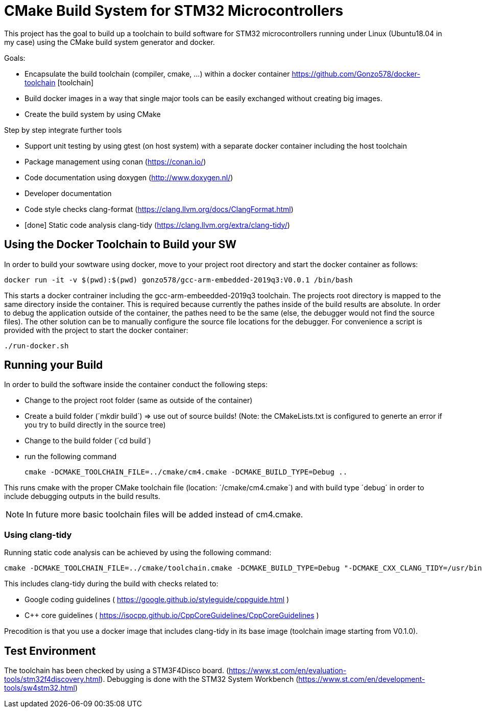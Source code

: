 # CMake Build System for STM32 Microcontrollers

This project has the goal to build up a toolchain to build software for STM32 microcontrollers
running under Linux (Ubuntu18.04 in my case) using the CMake build system generator and docker.

Goals:

* Encapsulate the build toolchain (compiler, cmake, ...) within a docker container https://github.com/Gonzo578/docker-toolchain [toolchain]
* Build docker images in a way that single major tools can be easily exchanged without creating big images.
* Create the build system by using CMake

Step by step integrate further tools

* Support unit testing by using gtest (on host system) with a separate docker container including the host toolchain
* Package management using conan (https://conan.io/)
* Code documentation using doxygen (http://www.doxygen.nl/)
* Developer documentation
* Code style checks clang-format (https://clang.llvm.org/docs/ClangFormat.html)
* [done] Static code analysis clang-tidy (https://clang.llvm.org/extra/clang-tidy/)

## Using the Docker Toolchain to Build your SW

In order to build your sowtware using docker, move to your project root directory and start the docker container as follows:

 docker run -it -v $(pwd):$(pwd) gonzo578/gcc-arm-embedded-2019q3:V0.0.1 /bin/bash

This starts a docker contrainer including the gcc-arm-embeedded-2019q3 toolchain. The projects root
directory is mapped to the same directory inside the container. This is required because currently the
pathes inside of the build results are absolute. In order to debug the application outside of the
container, the pathes need to be the same (else, the debugger would not find the source files). The other
solution can be to manually configure the source file locations for the debugger.
For convenience a script is provided with the project to start the docker container:

 ./run-docker.sh 

## Running your Build

In order to build the software inside the container conduct the following steps:

* Change to the project root folder (same as outside of the container)
* Create a build folder (´mkdir build´) => use out of source builds! (Note: the CMakeLists.txt is configured to generte an error if
	you try to build directly in the source tree)
* Change to the build folder (´cd build´)
* run the following command

 cmake -DCMAKE_TOOLCHAIN_FILE=../cmake/cm4.cmake -DCMAKE_BUILD_TYPE=Debug ..

This runs cmake with the proper CMake toolchain file (location: ´/cmake/cm4.cmake´) and with
build type ´debug´ in order to include debugging outputs in the build results. 

NOTE: In future more basic toolchain files will be added instead of cm4.cmake.

### Using clang-tidy

Running static code analysis can be achieved by using the following command:

 cmake -DCMAKE_TOOLCHAIN_FILE=../cmake/toolchain.cmake -DCMAKE_BUILD_TYPE=Debug "-DCMAKE_CXX_CLANG_TIDY=/usr/bin/clang-tidy;-checks=google-*,cppcoreguidelines-*" ..

This includes clang-tidy during the build with checks related to:

* Google coding guidelines ( https://google.github.io/styleguide/cppguide.html )
* C++ core guidelines ( https://isocpp.github.io/CppCoreGuidelines/CppCoreGuidelines )

Precodition is that you use a docker image that includes clang-tidy in its base image (toolchain image starting from V0.1.0).

## Test Environment

The toolchain has been checked by using a STM3F4Disco board. (https://www.st.com/en/evaluation-tools/stm32f4discovery.html).
Debugging is done with the STM32 System Workbench (https://www.st.com/en/development-tools/sw4stm32.html)
